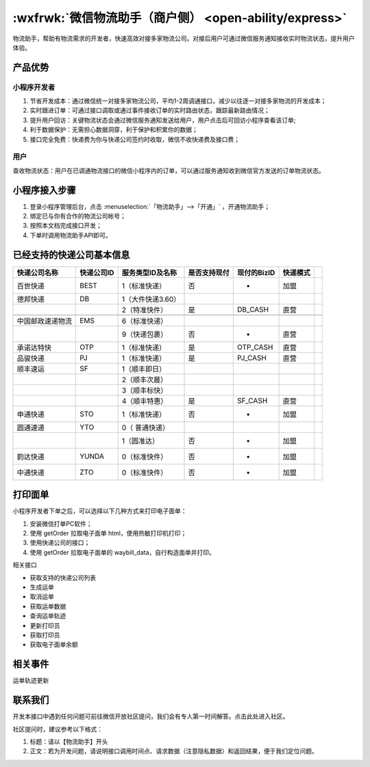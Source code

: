 .. _express:

:wxfrwk:`微信物流助手（商户侧） <open-ability/express>`
==========================================================

物流助手，帮助有物流需求的开发者，快速高效对接多家物流公司。对接后用户可通过微信服务通知接收实时物流状态，提升用户体验。

产品优势
--------------

小程序开发者
~~~~~~~~~~~~~~

#. 节省开发成本：通过微信统一对接多家物流公司，平均1-2周调通接口，减少以往逐一对接多家物流的开发成本；
#. 实时跟进订单：可通过接口调取或通过事件接收订单的实时路由状态，跟踪最新路由情况；
#. 提升用户回访：关键物流状态会通过微信服务通知发送给用户，用户点击后可回访小程序查看该订单;
#. 利于数据保护：无需担心数据洞穿，利于保护和积累你的数据；
#. 接口完全免费：快递费为你与快递公司签约时收取，微信不收快递费及接口费；

用户
~~~~~~~~

查收物流状态：用户在已调通物流接口的微信小程序内的订单，可以通过服务通知收到微信官方发送的订单物流状态。

小程序接入步骤
-----------------

#. 登录小程序管理后台，点击 :menuselection:`「物流助手」-->「开通」` ，开通物流助手；
#. 绑定已与你有合作的物流公司帐号；
#. 按照本文档完成接口开发；
#. 下单时调用物流助手API即可。

已经支持的快递公司基本信息
-----------------------------

+------------------+------------+-------------------+--------------+-------------+----------+-----+
|   快递公司名称   | 快递公司ID | 服务类型ID及名称  | 是否支持现付 | 现付的BizID | 快递模式 |     |
+==================+============+===================+==============+=============+==========+=====+
| 百世快递         | BEST       | 1（标准快递）     | 否           | -           | 加盟     |     |
+------------------+------------+-------------------+--------------+-------------+----------+-----+
| 德邦快递         | DB         | 1（大件快递3.60） |              |             |          |     |
+------------------+------------+-------------------+--------------+-------------+----------+-----+
|                  |            | 2（特准快件）     | 是           | DB_CASH     | 直营     |     |
+------------------+------------+-------------------+--------------+-------------+----------+-----+
+------------------+------------+-------------------+--------------+-------------+----------+-----+
| 中国邮政速递物流 | EMS        | 6（标准快递）     |              |             |          |     |
+------------------+------------+-------------------+--------------+-------------+----------+-----+
|                  |            | 9（快递包裹）     | 否           | -           | 直营     |     |
+------------------+------------+-------------------+--------------+-------------+----------+-----+
| 承诺达特快       | OTP        | 1（标准快递）     | 是           | OTP_CASH    | 直营     |     |
+------------------+------------+-------------------+--------------+-------------+----------+-----+
| 品骏快递         | PJ         | 1（标准快递）     | 是           | PJ_CASH     | 直营     |     |
+------------------+------------+-------------------+--------------+-------------+----------+-----+
| 顺丰速运         | SF         | 1（顺丰即日）     |              |             |          |     |
+------------------+------------+-------------------+--------------+-------------+----------+-----+
|                  |            | 2（顺丰次晨）     |              |             |          |     |
+------------------+------------+-------------------+--------------+-------------+----------+-----+
|                  |            | 3（顺丰标快）     |              |             |          |     |
+------------------+------------+-------------------+--------------+-------------+----------+-----+
|                  |            | 4（顺丰特惠）     | 是           | SF_CASH     | 直营     |     |
+------------------+------------+-------------------+--------------+-------------+----------+-----+
| 申通快递         | STO        | 1（标准快递）     | 否           | -           | 加盟     |     |
+------------------+------------+-------------------+--------------+-------------+----------+-----+
| 圆通速递         | YTO        | 0（ 普通快递）    |              |             |          |     |
+------------------+------------+-------------------+--------------+-------------+----------+-----+
|                  |            | 1（圆准达）       | 否           | -           | 加盟     |     |
+------------------+------------+-------------------+--------------+-------------+----------+-----+
| 韵达快递         | YUNDA      | 0（标准快件）     | 否           | -           | 加盟     |     |
+------------------+------------+-------------------+--------------+-------------+----------+-----+
| 中通快递         | ZTO        | 0（标准快件）     | 否           | -           | 加盟     |     |
+------------------+------------+-------------------+--------------+-------------+----------+-----+

打印面单
-----------

小程序开发者下单之后，可以选择以下几种方式来打印电子面单：

#. 安装微信打单PC软件；
#. 使用 getOrder 拉取电子面单 html，使用热敏打印机打印；
#. 使用快递公司的接口；
#. 使用 getOrder 拉取电子面单的 waybill_data，自行构造面单并打印。

相关接口

- 获取支持的快递公司列表
- 生成运单
- 取消运单
- 获取运单数据
- 查询运单轨迹
- 更新打印员
- 获取打印员
- 获取电子面单余额

相关事件
-----------

运单轨迹更新

联系我们
-----------

开发本接口中遇到任何问题可前往微信开放社区提问，我们会有专人第一时间解答。点击此处进入社区。

社区提问时，建议参考以下格式：

#. 标题：请以【物流助手】开头
#. 正文：若为开发问题，请说明接口调用时间点、请求数据（注意隐私数据）和返回结果，便于我们定位问题。
